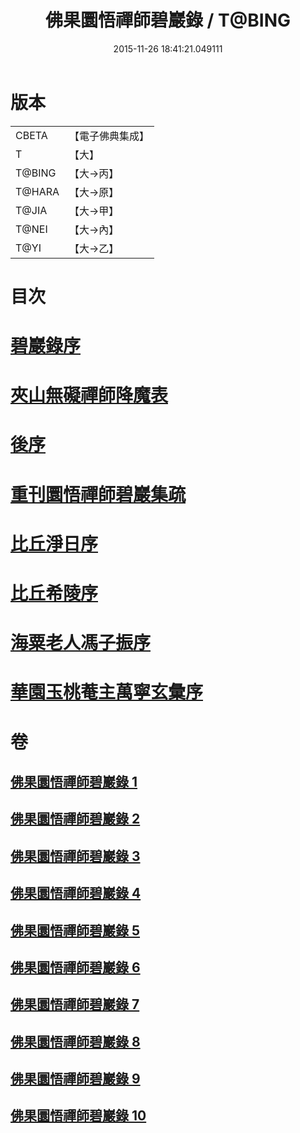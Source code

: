 #+TITLE: 佛果圜悟禪師碧巖錄 / T@BING
#+DATE: 2015-11-26 18:41:21.049111
* 版本
 |     CBETA|【電子佛典集成】|
 |         T|【大】     |
 |    T@BING|【大→丙】   |
 |    T@HARA|【大→原】   |
 |     T@JIA|【大→甲】   |
 |     T@NEI|【大→內】   |
 |      T@YI|【大→乙】   |

* 目次
* [[file:KR6q0078_001.txt::001-0139a3][碧巖錄序]]
* [[file:KR6q0078_001.txt::0151a1][夾山無礙禪師降魔表]]
* [[file:KR6q0078_010.txt::0224b7][後序]]
* [[file:KR6q0078_010.txt::0224b19][重刊圜悟禪師碧巖集疏]]
* [[file:KR6q0078_010.txt::0224c10][比丘淨日序]]
* [[file:KR6q0078_010.txt::0224c17][比丘希陵序]]
* [[file:KR6q0078_010.txt::0225a3][海粟老人馮子振序]]
* [[file:KR6q0078_010.txt::0225c7][華園玉桃菴主萬寧玄彙序]]
* 卷
** [[file:KR6q0078_001.txt][佛果圜悟禪師碧巖錄 1]]
** [[file:KR6q0078_002.txt][佛果圜悟禪師碧巖錄 2]]
** [[file:KR6q0078_003.txt][佛果圜悟禪師碧巖錄 3]]
** [[file:KR6q0078_004.txt][佛果圜悟禪師碧巖錄 4]]
** [[file:KR6q0078_005.txt][佛果圜悟禪師碧巖錄 5]]
** [[file:KR6q0078_006.txt][佛果圜悟禪師碧巖錄 6]]
** [[file:KR6q0078_007.txt][佛果圜悟禪師碧巖錄 7]]
** [[file:KR6q0078_008.txt][佛果圜悟禪師碧巖錄 8]]
** [[file:KR6q0078_009.txt][佛果圜悟禪師碧巖錄 9]]
** [[file:KR6q0078_010.txt][佛果圜悟禪師碧巖錄 10]]
